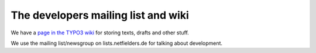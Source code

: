 .. ==================================================
.. FOR YOUR INFORMATION
.. --------------------------------------------------
.. -*- coding: utf-8 -*- with BOM.

.. ==================================================
.. DEFINE SOME TEXTROLES
.. --------------------------------------------------
.. role::   underline
.. role::   typoscript(code)
.. role::   ts(typoscript)
   :class:  typoscript
.. role::   php(code)


The developers mailing list and wiki
^^^^^^^^^^^^^^^^^^^^^^^^^^^^^^^^^^^^

We have a `page in the TYPO3 wiki
<http://wiki.typo3.org/index.php/Ext_seminars>`_ for storing texts,
drafts and other stuff.

We use the mailing list/newsgroup on lists.netfielders.de for talking
about development.
